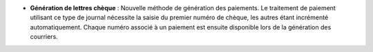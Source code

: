 - **Génération de lettres chèque** : Nouvelle méthode de génération des
  paiements. Le traitement de paiement utilisant ce type de journal nécessite
  la saisie du premier numéro de chèque, les autres étant incrémenté
  automatiquement. Chaque numéro associé à un paiement est ensuite disponible
  lors de la génération des courriers.
